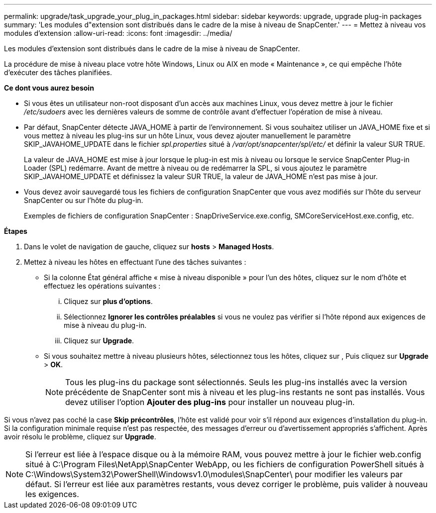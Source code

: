 ---
permalink: upgrade/task_upgrade_your_plug_in_packages.html 
sidebar: sidebar 
keywords: upgrade, upgrade plug-in packages 
summary: 'Les modules d"extension sont distribués dans le cadre de la mise à niveau de SnapCenter.' 
---
= Mettez à niveau vos modules d'extension
:allow-uri-read: 
:icons: font
:imagesdir: ../media/


[role="lead"]
Les modules d'extension sont distribués dans le cadre de la mise à niveau de SnapCenter.

La procédure de mise à niveau place votre hôte Windows, Linux ou AIX en mode « Maintenance », ce qui empêche l'hôte d'exécuter des tâches planifiées.

*Ce dont vous aurez besoin*

* Si vous êtes un utilisateur non-root disposant d'un accès aux machines Linux, vous devez mettre à jour le fichier _/etc/sudoers_ avec les dernières valeurs de somme de contrôle avant d'effectuer l'opération de mise à niveau.
* Par défaut, SnapCenter détecte JAVA_HOME à partir de l'environnement. Si vous souhaitez utiliser un JAVA_HOME fixe et si vous mettez à niveau les plug-ins sur un hôte Linux, vous devez ajouter manuellement le paramètre SKIP_JAVAHOME_UPDATE dans le fichier _spl.properties_ situé à _/var/opt/snapcenter/spl/etc/_ et définir la valeur SUR TRUE.
+
La valeur de JAVA_HOME est mise à jour lorsque le plug-in est mis à niveau ou lorsque le service SnapCenter Plug-in Loader (SPL) redémarre. Avant de mettre à niveau ou de redémarrer la SPL, si vous ajoutez le paramètre SKIP_JAVAHOME_UPDATE et définissez la valeur SUR TRUE, la valeur de JAVA_HOME n'est pas mise à jour.

* Vous devez avoir sauvegardé tous les fichiers de configuration SnapCenter que vous avez modifiés sur l'hôte du serveur SnapCenter ou sur l'hôte du plug-in.
+
Exemples de fichiers de configuration SnapCenter : SnapDriveService.exe.config, SMCoreServiceHost.exe.config, etc.



*Étapes*

. Dans le volet de navigation de gauche, cliquez sur *hosts* > *Managed Hosts*.
. Mettez à niveau les hôtes en effectuant l'une des tâches suivantes :
+
** Si la colonne État général affiche « mise à niveau disponible » pour l'un des hôtes, cliquez sur le nom d'hôte et effectuez les opérations suivantes :
+
... Cliquez sur *plus d'options*.
... Sélectionnez *Ignorer les contrôles préalables* si vous ne voulez pas vérifier si l'hôte répond aux exigences de mise à niveau du plug-in.
... Cliquez sur *Upgrade*.


** Si vous souhaitez mettre à niveau plusieurs hôtes, sélectionnez tous les hôtes, cliquez sur image:../media/more_icon.gif[""], Puis cliquez sur *Upgrade* > *OK*.
+

NOTE: Tous les plug-ins du package sont sélectionnés. Seuls les plug-ins installés avec la version précédente de SnapCenter sont mis à niveau et les plug-ins restants ne sont pas installés. Vous devez utiliser l'option *Ajouter des plug-ins* pour installer un nouveau plug-in.





Si vous n'avez pas coché la case *Skip précontrôles*, l'hôte est validé pour voir s'il répond aux exigences d'installation du plug-in. Si la configuration minimale requise n'est pas respectée, des messages d'erreur ou d'avertissement appropriés s'affichent. Après avoir résolu le problème, cliquez sur *Upgrade*.


NOTE: Si l'erreur est liée à l'espace disque ou à la mémoire RAM, vous pouvez mettre à jour le fichier web.config situé à C:\Program Files\NetApp\SnapCenter WebApp, ou les fichiers de configuration PowerShell situés à C:\Windows\System32\PowerShell\Windowsv1.0\modules\SnapCenter\ pour modifier les valeurs par défaut. Si l'erreur est liée aux paramètres restants, vous devez corriger le problème, puis valider à nouveau les exigences.
